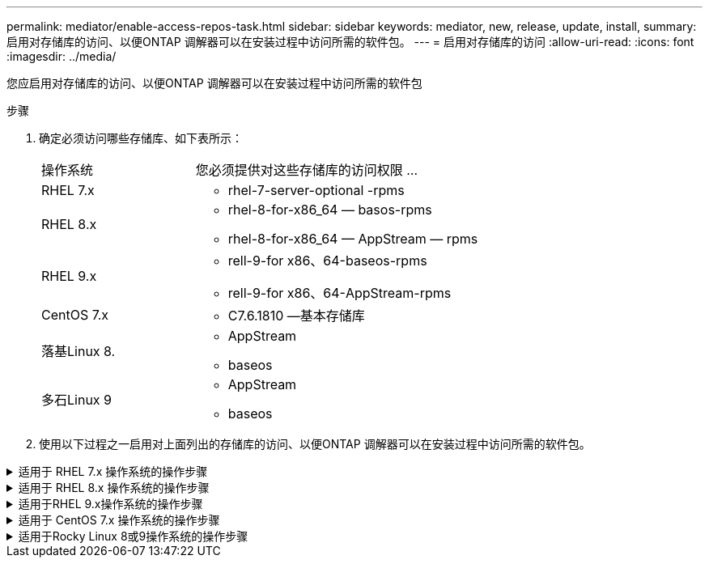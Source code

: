 ---
permalink: mediator/enable-access-repos-task.html 
sidebar: sidebar 
keywords: mediator, new, release, update, install, 
summary: 启用对存储库的访问、以便ONTAP 调解器可以在安装过程中访问所需的软件包。 
---
= 启用对存储库的访问
:allow-uri-read: 
:icons: font
:imagesdir: ../media/


[role="lead"]
您应启用对存储库的访问、以便ONTAP 调解器可以在安装过程中访问所需的软件包

.步骤
. 确定必须访问哪些存储库、如下表所示：
+
[cols="35,65"]
|===


| 操作系统 | 您必须提供对这些存储库的访问权限 ... 


 a| 
RHEL 7.x
 a| 
** rhel-7-server-optional -rpms




 a| 
RHEL 8.x
 a| 
** rhel-8-for-x86_64 — basos-rpms
** rhel-8-for-x86_64 — AppStream — rpms




 a| 
RHEL 9.x
 a| 
** rell-9-for x86、64-baseos-rpms
** rell-9-for x86、64-AppStream-rpms




 a| 
CentOS 7.x
 a| 
** C7.6.1810 —基本存储库




 a| 
落基Linux 8.
 a| 
** AppStream
** baseos




 a| 
多石Linux 9
 a| 
** AppStream
** baseos


|===
. 使用以下过程之一启用对上面列出的存储库的访问、以便ONTAP 调解器可以在安装过程中访问所需的软件包。


.适用于 RHEL 7.x 操作系统的操作步骤
[#rhel7x%collapsible]
====
如果您的操作系统为*RHEL 7.x*，请使用此操作步骤 来访问存储库：

.步骤
. 订阅所需的存储库：
+
`ssubscription-manager repos-enable rhel-7-server-optional-rpms`

+
以下示例显示了此命令的执行情况：

+
[listing]
----
[root@localhost ~]# subscription-manager repos --enable rhel-7-server-optional-rpms
Repository 'rhel-7-server-optional-rpms' is enabled for this system.
----
. 运行 `yum repolist` 命令。
+
以下示例显示了此命令的执行情况。列表中应显示 rhel-7-server-optional -rpms 存储库。

+
[listing]
----
[root@localhost ~]# yum repolist
Loaded plugins: product-id, search-disabled-repos, subscription-manager
rhel-7-server-optional-rpms | 3.2 kB  00:00:00
rhel-7-server-rpms | 3.5 kB  00:00:00
(1/3): rhel-7-server-optional-rpms/7Server/x86_64/group              |  26 kB  00:00:00
(2/3): rhel-7-server-optional-rpms/7Server/x86_64/updateinfo         | 2.5 MB  00:00:00
(3/3): rhel-7-server-optional-rpms/7Server/x86_64/primary_db         | 8.3 MB  00:00:01
repo id                                      repo name                                             status
rhel-7-server-optional-rpms/7Server/x86_64   Red Hat Enterprise Linux 7 Server - Optional (RPMs)   19,447
rhel-7-server-rpms/7Server/x86_64            Red Hat Enterprise Linux 7 Server (RPMs)              26,758
repolist: 46,205
[root@localhost ~]#
----


====
.适用于 RHEL 8.x 操作系统的操作步骤
[#rhel8x%collapsible]
====
如果您的操作系统为*RHEL 8.x*，请使用此操作步骤 来访问存储库：

.步骤
. 订阅所需的存储库：
+
`ssubscription-manager repos-enable rhel-8-for-x86_64 basos-rpms`

+
`ssubscription-manager repos-enable rhel-8-for-x86_64 -AppStream -rpms`

+
以下示例显示了此命令的执行情况：

+
[listing]
----
[root@localhost ~]# subscription-manager repos --enable rhel-8-for-x86_64-baseos-rpms
Repository 'rhel-8-for-x86_64-baseos-rpms' is enabled for this system.
[root@localhost ~]# subscription-manager repos --enable rhel-8-for-x86_64-appstream-rpms
Repository 'rhel-8-for-x86_64-appstream-rpms' is enabled for this system.
----
. 运行 `yum repolist` 命令。
+
新订阅的存储库应显示在列表中。



====
.适用于RHEL 9.x操作系统的操作步骤
[#rhel9x%collapsible]
====
如果您的操作系统为*RHEL 9.x*，请使用此操作步骤 来访问存储库：

.步骤
. 订阅所需的存储库：
+
`subscription-manager repos --enable rhel-9-for-x86_64-baseos-rpms`

+
`subscription-manager repos --enable rhel-9-for-x86_64-appstream-rpms`

+
以下示例显示了此命令的执行情况：

+
[listing]
----
[root@localhost ~]# subscription-manager repos --enable rhel-9-for-x86_64-baseos-rpms
Repository 'rhel-9-for-x86_64-baseos-rpms' is enabled for this system.
[root@localhost ~]# subscription-manager repos --enable rhel-9-for-x86_64-appstream-rpms
Repository 'rhel-9-for-x86_64-appstream-rpms' is enabled for this system.
----
. 运行 `yum repolist` 命令。
+
新订阅的存储库应显示在列表中。



====
.适用于 CentOS 7.x 操作系统的操作步骤
[#centos7x%collapsible]
====
如果您的操作系统为*CentOS 7.x*，请使用此操作步骤 来访问存储库：


NOTE: 以下示例显示的是CentOS 7.6的存储库、可能不适用于其他CentOS版本。使用适用于您的CentOS版本的基础存储库。

.步骤
. 添加 C7.6.1810 —基本存储库。C7.6.1810 -基本存储库包含ONTAP 调解器所需的"kernel-devel"软件包。
. 将以下行添加到 /etc/yum.repos.d/Centos-vault.repo.
+
[listing]
----
[C7.6.1810-base]
name=CentOS-7.6.1810 - Base
baseurl=http://vault.centos.org/7.6.1810/os/$basearch/
gpgcheck=1
gpgkey=file:///etc/pki/rpm-gpg/RPM-GPG-KEY-CentOS-7
enabled=1
----
. 运行 `yum repolist` 命令。
+
以下示例显示了此命令的执行情况。CentOS-7.6.1810 —基本存储库应显示在列表中。

+
[listing]
----
Loaded plugins: fastestmirror
Loading mirror speeds from cached hostfile
 * base: distro.ibiblio.org
 * extras: distro.ibiblio.org
 * updates: ewr.edge.kernel.org
C7.6.1810-base                                 | 3.6 kB  00:00:00
(1/2): C7.6.1810-base/x86_64/group_gz          | 166 kB  00:00:00
(2/2): C7.6.1810-base/x86_64/primary_db        | 6.0 MB  00:00:04
repo id                      repo name               status
C7.6.1810-base/x86_64        CentOS-7.6.1810 - Base  10,019
base/7/x86_64                CentOS-7 - Base         10,097
extras/7/x86_64              CentOS-7 - Extras       307
updates/7/x86_64             CentOS-7 - Updates      1,010
repolist: 21,433
[root@localhost ~]#
----


====
.适用于Rocky Linux 8或9操作系统的操作步骤
[#rocky-linux-8-9%collapsible]
====
如果您的操作系统是*Rocky Linux 8*或*Rocky Linux 9*，请使用此操作步骤 来访问存储库：

.步骤
. 订阅所需的存储库：
+
`dnf config-manager --set-enabled baseos`

+
`dnf config-manager --set-enabled appstream`

. 执行 `clean` 操作：
+
`dnf clean all`

. 验证存储库列表：
+
`dnf repolist`



....
[root@localhost ~]# dnf config-manager --set-enabled baseos
[root@localhost ~]# dnf config-manager --set-enabled appstream
[root@localhost ~]# dnf clean all
[root@localhost ~]# dnf repolist
repo id                        repo name
appstream                      Rocky Linux 8 - AppStream
baseos                         Rocky Linux 8 - BaseOS
[root@localhost ~]#
....
....
[root@localhost ~]# dnf config-manager --set-enabled baseos
[root@localhost ~]# dnf config-manager --set-enabled appstream
[root@localhost ~]# dnf clean all
[root@localhost ~]# dnf repolist
repo id                        repo name
appstream                      Rocky Linux 9 - AppStream
baseos                         Rocky Linux 9 - BaseOS
[root@localhost ~]#
....
====